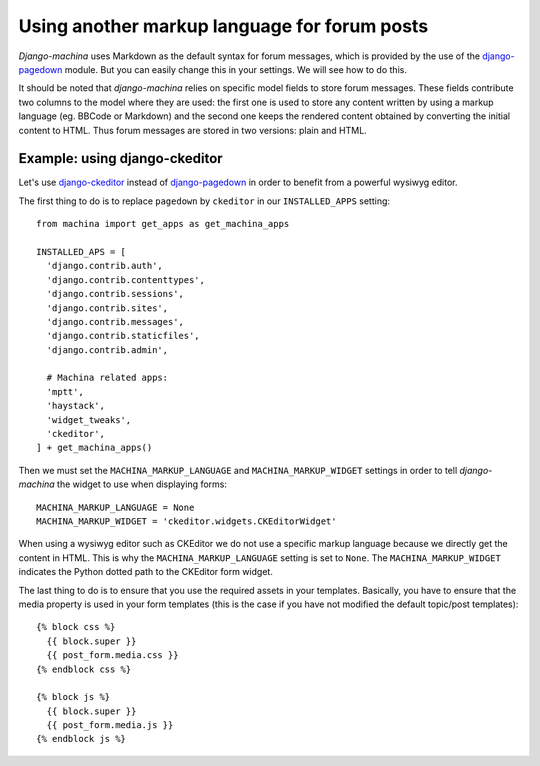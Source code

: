 #############################################
Using another markup language for forum posts
#############################################

.. _django-ckeditor: https://github.com/django-ckeditor/django-ckeditor
.. _django-pagedown: https://github.com/timmyomahony/django-pagedown

*Django-machina* uses Markdown as the default syntax for forum messages, which is provided by the use of the django-pagedown_ module. But you can easily change this in your settings. We will see how to do this.

It should be noted that *django-machina* relies on specific model fields to store forum messages. These fields contribute two columns to the model where they are used: the first one is used to store any content written by using a markup language (eg. BBCode or Markdown) and the second one keeps the rendered content obtained by converting the initial content to HTML. Thus forum messages are stored in two versions: plain and HTML.

Example: using django-ckeditor
------------------------------

Let's use django-ckeditor_ instead of django-pagedown_ in order to benefit from a powerful wysiwyg editor.

The first thing to do is to replace ``pagedown`` by ``ckeditor`` in our ``INSTALLED_APPS`` setting::

  from machina import get_apps as get_machina_apps

  INSTALLED_APS = [
    'django.contrib.auth',
    'django.contrib.contenttypes',
    'django.contrib.sessions',
    'django.contrib.sites',
    'django.contrib.messages',
    'django.contrib.staticfiles',
    'django.contrib.admin',

    # Machina related apps:
    'mptt',
    'haystack',
    'widget_tweaks',
    'ckeditor',
  ] + get_machina_apps()

Then we must set the ``MACHINA_MARKUP_LANGUAGE`` and ``MACHINA_MARKUP_WIDGET`` settings in order to tell *django-machina* the widget to use when displaying forms::

  MACHINA_MARKUP_LANGUAGE = None
  MACHINA_MARKUP_WIDGET = 'ckeditor.widgets.CKEditorWidget'

When using a wysiwyg editor such as CKEditor we do not use a specific markup language because we directly get the content in HTML. This is why the ``MACHINA_MARKUP_LANGUAGE`` setting is set to ``None``. The ``MACHINA_MARKUP_WIDGET`` indicates the Python dotted path to the CKEditor form widget.

The last thing to do is to ensure that you use the required assets in your templates. Basically, you have to ensure that the media property is used in your form templates (this is the case if you have not modified the default topic/post templates)::

  {% block css %}
    {{ block.super }}
    {{ post_form.media.css }}
  {% endblock css %}

  {% block js %}
    {{ block.super }}
    {{ post_form.media.js }}
  {% endblock js %}
